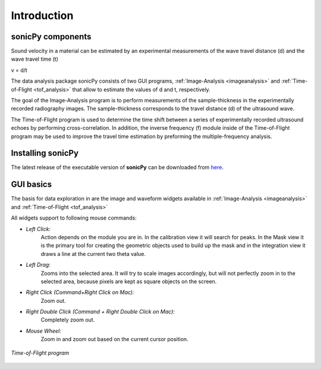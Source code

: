 .. _settingup:

Introduction
==================

sonicPy components
------------------

Sound velocity in a material can be estimated by an experimental measurements of the wave travel distance (d) and the wave travel time (t) 

v = d/t	

The data analysis package sonicPy consists of two GUI programs, :ref:`Image-Analysis <imageanalysis>` and :ref:`Time-of-Flight <tof_analysis>` that allow to estimate the values of d and t, respectively.  

The goal of the Image-Analysis program is to perform measurements of the sample-thickness in the experimentally recorded radiography images. The sample-thickness corresponds to the travel distance (d) of the ultrasound wave. 

The Time-of-Flight program is used to determine the time shift between a series of experimentally recorded ultrasound echoes by performing cross-correlation. In addition, the inverse frequency (f) module inside of the Time-of-Flight program may be used to improve the travel time estimation by preforming the multiple-frequency analysis. 


Installing sonicPy
------------------
The latest release of the executable version of **sonicPy** can be downloaded from `here <https://github.com/hrubiak/sonicpy/releases>`_.

GUI basics
----------

The basis for data exploration in are the image and waveform widgets available in :ref:`Image-Analysis <imageanalysis>` and :ref:`Time-of-Flight <tof_analysis>` 
 
All widgets support to following mouse commands:

- *Left Click:*
    Action depends on the module you are in.
    In the calibration view it will search for peaks.
    In the Mask view it is the primary tool for creating the geometric objects used to build up the mask and in the
    integration view it draws a line at the current two theta value.

- *Left Drag:*
    Zooms into the selected area.
    It will try to scale images accordingly, but will not perfectly zoom in to the selected area, because pixels are
    kept as square objects on the screen.

- *Right Click (Command+Right Click on Mac):*
    Zoom out.

- *Right Double Click (Command + Right Double Click on Mac):*
    Completely zoom out.

- *Mouse Wheel:*
    Zoom in and zoom out based on the current cursor position.

.. figure:: /images/time-of-flight.png
   :alt: Time-of-Flight program
   :scale: 40 %
   :align: center

   *Time-of-Flight program*


